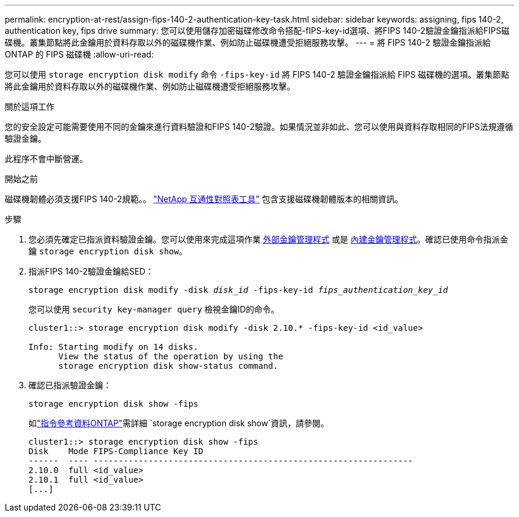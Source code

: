 ---
permalink: encryption-at-rest/assign-fips-140-2-authentication-key-task.html 
sidebar: sidebar 
keywords: assigning, fips 140-2, authentication key, fips drive 
summary: 您可以使用儲存加密磁碟修改命令搭配-fIPS-key-id選項、將FIPS 140-2驗證金鑰指派給FIPS磁碟機。叢集節點將此金鑰用於資料存取以外的磁碟機作業、例如防止磁碟機遭受拒絕服務攻擊。 
---
= 將 FIPS 140-2 驗證金鑰指派給 ONTAP 的 FIPS 磁碟機
:allow-uri-read: 


[role="lead"]
您可以使用 `storage encryption disk modify` 命令 `-fips-key-id` 將 FIPS 140-2 驗證金鑰指派給 FIPS 磁碟機的選項。叢集節點將此金鑰用於資料存取以外的磁碟機作業、例如防止磁碟機遭受拒絕服務攻擊。

.關於這項工作
您的安全設定可能需要使用不同的金鑰來進行資料驗證和FIPS 140-2驗證。如果情況並非如此、您可以使用與資料存取相同的FIPS法規遵循驗證金鑰。

此程序不會中斷營運。

.開始之前
磁碟機韌體必須支援FIPS 140-2規範。。 link:https://mysupport.netapp.com/matrix["NetApp 互通性對照表工具"^] 包含支援磁碟機韌體版本的相關資訊。

.步驟
. 您必須先確定已指派資料驗證金鑰。您可以使用來完成這項作業 xref:assign-authentication-keys-seds-external-task.html[外部金鑰管理程式] 或是 xref:assign-authentication-keys-seds-onboard-task.html[內建金鑰管理程式]。確認已使用命令指派金鑰 `storage encryption disk show`。
. 指派FIPS 140-2驗證金鑰給SED：
+
`storage encryption disk modify -disk _disk_id_ -fips-key-id _fips_authentication_key_id_`

+
您可以使用 `security key-manager query` 檢視金鑰ID的命令。

+
[source]
----
cluster1::> storage encryption disk modify -disk 2.10.* -fips-key-id <id_value>

Info: Starting modify on 14 disks.
      View the status of the operation by using the
      storage encryption disk show-status command.
----
. 確認已指派驗證金鑰：
+
`storage encryption disk show -fips`

+
如link:https://docs.netapp.com/us-en/ontap-cli/storage-encryption-disk-show.html["指令參考資料ONTAP"^]需詳細 `storage encryption disk show`資訊，請參閱。

+
[listing]
----
cluster1::> storage encryption disk show -fips
Disk    Mode FIPS-Compliance Key ID
------  ---- ----------------------------------------------------------------
2.10.0  full <id_value>
2.10.1  full <id_value>
[...]
----

